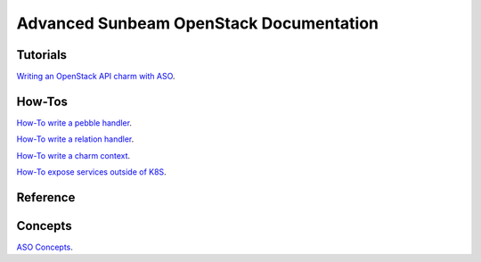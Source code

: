 ========================================
Advanced Sunbeam OpenStack Documentation
========================================

Tutorials
#########

`Writing an OpenStack API charm with ASO <writing-OS-API-charm.rst>`_.

How-Tos
#######


`How-To write a pebble handler  <howto-pebble-handler.rst>`_.

`How-To write a relation handler  <howto-relation-handler.rst>`_.

`How-To write a charm context  <howto-config-context.rst>`_.

`How-To expose services outside of K8S <howto-expose-services.rst>`_.


Reference
#########



Concepts
########


`ASO Concepts <concepts.rst>`_.
